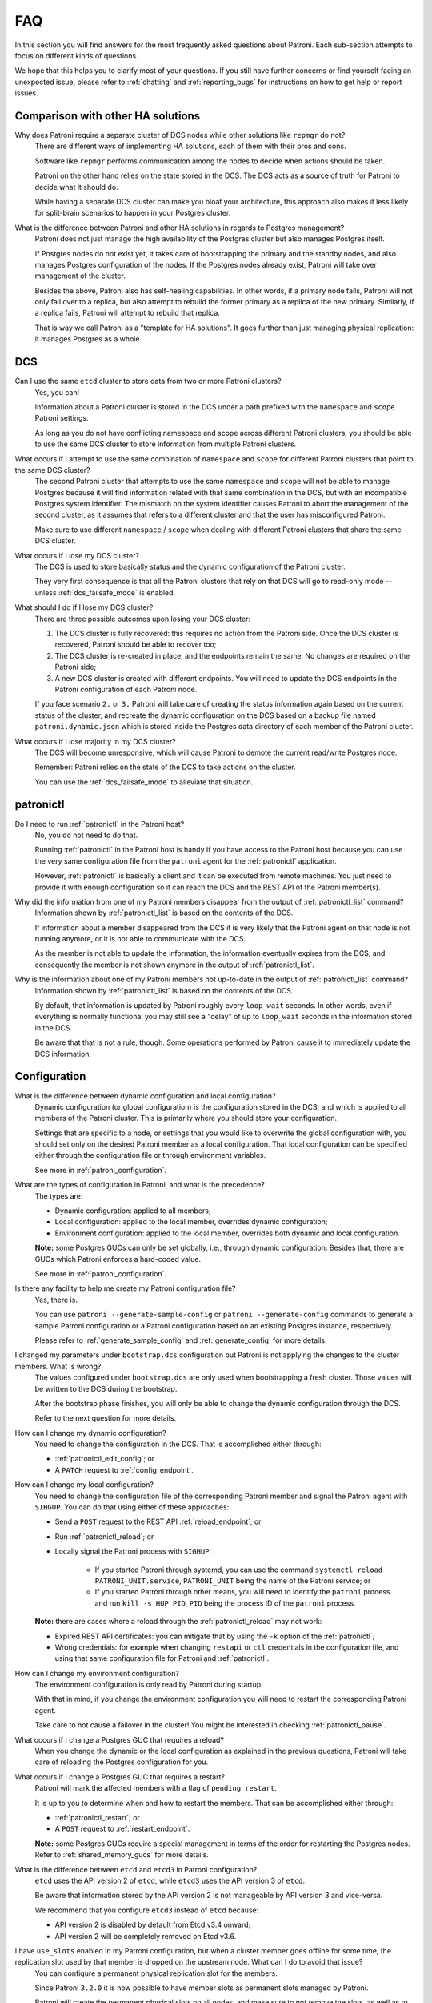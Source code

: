 .. _faq:

FAQ
===

In this section you will find answers for the most frequently asked questions about Patroni.
Each sub-section attempts to focus on different kinds of questions.

We hope that this helps you to clarify most of your questions.
If you still have further concerns or find yourself facing an unexpected issue, please refer to :ref:`chatting` and :ref:`reporting_bugs` for instructions on how to get help or report issues.

Comparison with other HA solutions
----------------------------------

Why does Patroni require a separate cluster of DCS nodes while other solutions like ``repmgr`` do not?
    There are different ways of implementing HA solutions, each of them with their pros and cons.

    Software like ``repmgr`` performs communication among the nodes to decide when actions should be taken.

    Patroni on the other hand relies on the state stored in the DCS. The DCS acts as a source of truth for Patroni to decide what it should do.

    While having a separate DCS cluster can make you bloat your architecture, this approach also makes it less likely for split-brain scenarios to happen in your Postgres cluster.

What is the difference between Patroni and other HA solutions in regards to Postgres management?
    Patroni does not just manage the high availability of the Postgres cluster but also manages Postgres itself.

    If Postgres nodes do not exist yet, it takes care of bootstrapping the primary and the standby nodes, and also manages Postgres configuration of the nodes. If the Postgres nodes already exist, Patroni will take over management of the cluster.

    Besides the above, Patroni also has self-healing capabilities. In other words, if a primary node fails, Patroni will not only fail over to a replica, but also attempt to rebuild the former primary as a replica of the new primary. Similarly, if a replica fails, Patroni will attempt to rebuild that replica.

    That is way we call Patroni as a "template for HA solutions". It goes further than just managing physical replication: it manages Postgres as a whole.

DCS
---

Can I use the same ``etcd`` cluster to store data from two or more Patroni clusters?
    Yes, you can!

    Information about a Patroni cluster is stored in the DCS under a path prefixed with the ``namespace`` and ``scope`` Patroni settings.

    As long as you do not have conflicting namespace and scope across different Patroni clusters, you should be able to use the same DCS cluster to store information from multiple Patroni clusters.

What occurs if I attempt to use the same combination of ``namespace`` and ``scope`` for different Patroni clusters that point to the same DCS cluster?
    The second Patroni cluster that attempts to use the same ``namespace`` and ``scope`` will not be able to manage Postgres because it will find information related with that same combination in the DCS, but with an incompatible Postgres system identifier.
    The mismatch on the system identifier causes Patroni to abort the management of the second cluster, as it assumes that refers to a different cluster and that the user has misconfigured Patroni.

    Make sure to use different ``namespace`` / ``scope`` when dealing with different Patroni clusters that share the same DCS cluster.

What occurs if I lose my DCS cluster?
    The DCS is used to store basically status and the dynamic configuration of the Patroni cluster.

    They very first consequence is that all the Patroni clusters that rely on that DCS will go to read-only mode -- unless :ref:`dcs_failsafe_mode` is enabled.

What should I do if I lose my DCS cluster?
    There are three possible outcomes upon losing your DCS cluster:

    1. The DCS cluster is fully recovered: this requires no action from the Patroni side. Once the DCS cluster is recovered, Patroni should be able to recover too;
    2. The DCS cluster is re-created in place, and the endpoints remain the same. No changes are required on the Patroni side;
    3. A new DCS cluster is created with different endpoints. You will need to update the DCS endpoints in the Patroni configuration of each Patroni node.

    If you face scenario ``2.`` or ``3.`` Patroni will take care of creating the status information again based on the current status of the cluster, and recreate the dynamic configuration on the DCS based on a backup file named ``patroni.dynamic.json`` which is stored inside the Postgres data directory of each member of the Patroni cluster.

What occurs if I lose majority in my DCS cluster?
    The DCS will become unresponsive, which will cause Patroni to demote the current read/write Postgres node.

    Remember: Patroni relies on the state of the DCS to take actions on the cluster.

    You can use the :ref:`dcs_failsafe_mode` to alleviate that situation.

patronictl
----------

Do I need to run :ref:`patronictl` in the Patroni host?
    No, you do not need to do that.

    Running :ref:`patronictl` in the Patroni host is handy if you have access to the Patroni host because you can use the very same configuration file from the ``patroni`` agent for the :ref:`patronictl` application.

    However, :ref:`patronictl` is basically a client and it can be executed from remote machines. You just need to provide it with enough configuration so it can reach the DCS and the REST API of the Patroni member(s).

Why did the information from one of my Patroni members disappear from the output of :ref:`patronictl_list` command?
    Information shown by :ref:`patronictl_list` is based on the contents of the DCS.

    If information about a member disappeared from the DCS it is very likely that the Patroni agent on that node is not running anymore, or it is not able to communicate with the DCS.

    As the member is not able to update the information, the information eventually expires from the DCS, and consequently the member is not shown anymore in the output of :ref:`patronictl_list`.

Why is the information about one of my Patroni members not up-to-date in the output of :ref:`patronictl_list` command?
    Information shown by :ref:`patronictl_list` is based on the contents of the DCS.

    By default, that information is updated by Patroni roughly every ``loop_wait`` seconds.
    In other words, even if everything is normally functional you may still see a "delay" of up to ``loop_wait`` seconds in the information stored in the DCS.

    Be aware that that is not a rule, though. Some operations performed by Patroni cause it to immediately update the DCS information.

Configuration
-------------

What is the difference between dynamic configuration and local configuration?
    Dynamic configuration (or global configuration) is the configuration stored in the DCS, and which is applied to all members of the Patroni cluster.
    This is primarily where you should store your configuration.

    Settings that are specific to a node, or settings that you would like to overwrite the global configuration with, you should set only on the desired Patroni member as a local configuration.
    That local configuration can be specified either through the configuration file or through environment variables.

    See more in :ref:`patroni_configuration`.

What are the types of configuration in Patroni, and what is the precedence?
    The types are:

    * Dynamic configuration: applied to all members;
    * Local configuration: applied to the local member, overrides dynamic configuration;
    * Environment configuration: applied to the local member, overrides both dynamic and local configuration.

    **Note:** some Postgres GUCs can only be set globally, i.e., through dynamic configuration. Besides that, there are GUCs which Patroni enforces a hard-coded value.

    See more in :ref:`patroni_configuration`.

Is there any facility to help me create my Patroni configuration file?
    Yes, there is.

    You can use ``patroni --generate-sample-config`` or ``patroni --generate-config`` commands to generate a sample Patroni configuration or a Patroni configuration based on an existing Postgres instance, respectively.

    Please refer to :ref:`generate_sample_config` and :ref:`generate_config` for more details.

I changed my parameters under ``bootstrap.dcs`` configuration but Patroni is not applying the changes to the cluster members. What is wrong?
    The values configured under ``bootstrap.dcs`` are only used when bootstrapping a fresh cluster. Those values will be written to the DCS during the bootstrap.

    After the bootstrap phase finishes, you will only be able to change the dynamic configuration through the DCS.

    Refer to the next question for more details.

How can I change my dynamic configuration?
    You need to change the configuration in the DCS. That is accomplished either through:

    * :ref:`patronictl_edit_config`; or
    * A ``PATCH`` request to :ref:`config_endpoint`.

How can I change my local configuration?
    You need to change the configuration file of the corresponding Patroni member and signal the Patroni agent with ``SIHGUP``. You can do that using either of these approaches:

    * Send a ``POST`` request to the REST API :ref:`reload_endpoint`; or
    * Run :ref:`patronictl_reload`; or
    * Locally signal the Patroni process with ``SIGHUP``:

        * If you started Patroni through systemd, you can use the command ``systemctl reload PATRONI_UNIT.service``, ``PATRONI_UNIT`` being the name of the Patroni service; or
        * If you started Patroni through other means, you will need to identify the ``patroni`` process and run ``kill -s HUP PID``, ``PID`` being the process ID of the ``patroni`` process.

    **Note:** there are cases where a reload through the :ref:`patronictl_reload` may not work:

    * Expired REST API certificates: you can mitigate that by using the ``-k`` option of the :ref:`patronictl`;
    * Wrong credentials: for example when changing ``restapi`` or ``ctl`` credentials in the configuration file, and using that same configuration file for Patroni and :ref:`patronictl`.

How can I change my environment configuration?
    The environment configuration is only read by Patroni during startup.

    With that in mind, if you change the environment configuration you will need to restart the corresponding Patroni agent.

    Take care to not cause a failover in the cluster! You might be interested in checking :ref:`patronictl_pause`.

What occurs if I change a Postgres GUC that requires a reload?
    When you change the dynamic or the local configuration as explained in the previous questions, Patroni will take care of reloading the Postgres configuration for you.

What occurs if I change a Postgres GUC that requires a restart?
    Patroni will mark the affected members with a flag of ``pending restart``.

    It is up to you to determine when and how to restart the members. That can be accomplished either through:

    * :ref:`patronictl_restart`; or
    * A ``POST`` request to :ref:`restart_endpoint`.

    **Note:** some Postgres GUCs require a special management in terms of the order for restarting the Postgres nodes. Refer to :ref:`shared_memory_gucs` for more details.

What is the difference between ``etcd`` and ``etcd3`` in Patroni configuration?
    ``etcd`` uses the API version 2 of ``etcd``, while ``etcd3`` uses the API version 3 of ``etcd``.

    Be aware that information stored by the API version 2 is not manageable by API version 3 and vice-versa.

    We recommend that you configure ``etcd3`` instead of ``etcd`` because:

    * API version 2 is disabled by default from Etcd v3.4 onward;
    * API version 2 will be completely removed on Etcd v3.6.

I have ``use_slots`` enabled in my Patroni configuration, but when a cluster member goes offline for some time, the replication slot used by that member is dropped on the upstream node. What can I do to avoid that issue?
    You can configure a permanent physical replication slot for the members.

    Since Patroni ``3.2.0`` it is now possible to have member slots as permanent slots managed by Patroni.

    Patroni will create the permanent physical slots on all nodes, and make sure to not remove the slots, as well as to advance the slots' LSN on all nodes according to the LSN that has been consumed by the member.

    Later, if you decide to remove the corresponding member, it's **your responsability** to adjust the permanent slots configuration, otherwise Patroni will keep the slots around forever.

    **Note:** on Patroni older than ``3.2.0`` you could still have member slots configured as permanent physical slots, however they would be managed only on the current leader. That is, in case of failover/switchover these slots would be created on the new leader, but that wouldn't guarantee that it had all WAL segments for the absent node.

    **Note:** even with Patroni ``3.2.0`` there might be a small race condition. In the very beginning, when the slot is created on the replica it could be ahead of the same slot on the leader and in case if nobody is consuming the slot there is still a chance that some files could be missing after failover. With that in mind, it is recommended that you configure continuous archiving, which makes it possible to restore required WALs or perform PITR.

What is the difference between ``loop_wait``, ``retry_timeout`` and ``ttl``?
    Patroni performs what we call a HA cycle from time to time. On each HA cycle it takes care of performing a series of checks on the cluster to determine its healthiness, and depending on the status it may take actions, like failing over to a standby.

    ``loop_wait`` determines for how long, in seconds, Patroni should sleep before performing a new cycle of HA checks.

    ``retry_timeout`` sets the timeout for retry operations on the DCS and on Postgres. For example: if the DCS is unresponsive for more than ``retry_timeout`` seconds, Patroni might demote the primary node as a security action.

    ``ttl`` sets the lease time on the ``leader`` lock in the DCS. If the current leader of the cluster is not able to renew the lease during its HA cycles for longer than ``ttl``, then the lease will expire and that will trigger a ``leader race`` in the cluster.

    **Note:** when modifying these settings, please keep in mind that Patroni enforces the rule and minimal values described in :ref:`dynamic_configuration` section of the docs.

Postgres management
-------------------

Can I change Postgres GUCs directly in Postgres configuration?
    You can, but you should avoid that.

    Postgres configuration is managed by Patroni, and attempts to edit the configuration files may end up being frustrated by Patroni as it may eventually overwrite them.

    There are a few options available to overcome the management performed by Patroni:

    * Change Postgres GUCs through ``$PGDATA/postgresql.base.conf``; or
    * Define a ``postgresql.custom_conf`` which will be used instead of ``postgresql.base.conf`` so you can manage that externally; or
    * Change GUCs using ``ALTER SYSTEM`` / ``ALTER DATABASE`` / ``ALTER USER``.

    You can find more information about that in the section :ref:`important_configuration_rules`.

    In any case we recommend that you manage all the Postgres configuration through Patroni. That will centralize the management and make it easier to debug Patroni when needed.

Can I restart Postgres nodes directly?
    No, you should **not** attempt to manage Postgres directly!

    Any attempt of bouncing the Postgres server without Patroni can lead your cluster to face failovers.

    If you need to manage the Postgres server, do that through the ways exposed by Patroni.

Is Patroni able to take over management of an already existing Postgres cluster?
    Yes, it can!

    Please refer to :ref:`existing_data` for detailed instructions.

How does Patroni manage Postgres?
    Patroni takes care of bringing Postgres up and down by running the Postgres binaries, like ``pg_ctl`` and ``postgres``.

    With that in mind you **MUST** disable any other sources that could manage the Postgres clusters, like the systemd units, e.g. ``postgresql.service``. Only Patroni should be able to start, stop and promote Postgres instances in the cluster. Not doing so may result in split-brain scenarios. For example: if the node running as a primary failed and the unit ``postgresql.service`` is enabled, it may bring Postgres back up and cause a split-brain.

Concepts and requirements
-------------------------

Which are the applications that make part of Patroni?
    Patroni basically ships a couple applications:

    * ``patroni``: This is the Patroni agent, which takes care of managing a Postgres node;
    * ``patronictl``: This is a command-line utility used to interact with a Patroni cluster (perform switchovers, restarts, changes in the configuration, etc.). Please find more information in :ref:`patronictl`.

What is a ``standby cluster`` in Patroni?
    It is a cluster that does not have any primary Postgres node running, i.e., there is no read/write member in the cluster.

    These kinds of clusters exist to replicate data from another cluster and are usually useful when you want to replicate data across data centers.

    There will be a leader in the cluster which will be a standby in charge of replicating changes from a remote Postgres node.
    Then, there will be a set of standbys configured with cascading replication from such leader member.

    **Note:** the standby cluster doesn't know anything about the source cluster which it is replicating from -- it can even use ``restore_command`` instead of WAL streaming, and may use an absolutely independent DCS cluster.

    Refer to :ref:`standby_cluster` for more details.

What is a ``leader`` in Patroni?
    A ``leader`` in Patroni is like a coordinator of the cluster.

    In a regular Patroni cluster, the ``leader`` will be the read/write node.

    In a standby Patroni cluster, the ``leader`` (AKA ``standby leader``) will be in charge of replicating from a remote Postgres node, and cascading those changes to the other members of the standby cluster.

Does Patroni require a minimum number of Postgres nodes in the cluster?
    No, you can run Patroni with any number of Postgres nodes.

    Remember: Patroni is decoupled from the DCS.

What does ``pause`` mean in Patroni?
    Pause is an operation exposed by Patroni so the user can ask Patroni to step back in regards to Postgres management.

    That is mainly useful when you want to perform maintenance on the cluster, and would like to avoid that Patroni takes decisions related with HA, like failing over to a standby when you stop the primary.

    You can find more information about that in :ref:`pause`.

Automatic failover
------------------

How does the automatic failover mechanism of Patroni work?
    Patroni automatic failover is based on what we call ``leader race``.

    Patroni stores the cluster's status in the DCS, among them a ``leader`` lock which holds the name of the Patroni member which is the current ``leader`` of the cluster.

    That ``leader`` lock has a time-to-live associated with it. If the leader node fails to update the lease of the ``leader`` lock in time, the key will eventually expire from the DCS.

    When the ``leader`` lock expires, it triggers what Patroni calls a ``leader race``: all nodes start performing checks to determine if they are the best candidates for taking over the ``leader`` role.
    Some of these checks include calls to the REST API of all other Patroni members.

    All Patroni members that find themselves as the best candidate for taking over the ``leader`` lock will attempt to do so.
    The first Patroni member that is able to take the ``leader`` lock will promote itself to a read/write node (or ``standby leader``), and the others will be configured to follow it.

Can I temporarily disable automatic failover in the Patroni cluster?
    Yes, you can!

    You can achieve that by temporarily pausing the cluster.
    This is typically useful for performing maintenance.

    When you want to resume the automatic failover of the cluster, you just need to unpause it.

    You can find more information about that in :ref:`pause`.

Bootstrapping and standbys creation
-----------------------------------

How does Patroni create a primary Postgres node? What about a standby Postgres node?
    By default Patroni will use ``initdb`` to bootstrap a fresh cluster, and ``pg_basebackup`` to create standby nodes from a copy of the ``leader`` member.

    You can customize that behavior by writing your custom bootstrap methods, and your custom replica creation methods.

    Custom methods are usually useful when you want to restore backups created by backup tools like pgBackRest or Barman, for example.

    For detailed information please refer to :ref:`custom_bootstrap` and :ref:`custom_replica_creation`.

Monitoring
----------

How can I monitor my Patroni cluster?
    Patroni exposes a couple handy endpoints in its :ref:`rest_api`:

    * ``/metrics``: exposes monitoring metrics in a format that can be consumed by Prometheus;
    * ``/patroni``: exposes the status of the cluster in a JSON format. The information shown here is very similar to what is shown by the ``/metrics`` endpoint.

    You can use those endpoints to implement monitoring checks.

